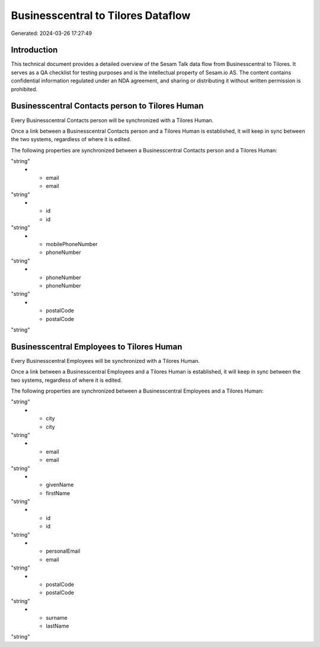 ===================================
Businesscentral to Tilores Dataflow
===================================

Generated: 2024-03-26 17:27:49

Introduction
------------

This technical document provides a detailed overview of the Sesam Talk data flow from Businesscentral to Tilores. It serves as a QA checklist for testing purposes and is the intellectual property of Sesam.io AS. The content contains confidential information regulated under an NDA agreement, and sharing or distributing it without written permission is prohibited.

Businesscentral Contacts person to Tilores Human
------------------------------------------------
Every Businesscentral Contacts person will be synchronized with a Tilores Human.

Once a link between a Businesscentral Contacts person and a Tilores Human is established, it will keep in sync between the two systems, regardless of where it is edited.

The following properties are synchronized between a Businesscentral Contacts person and a Tilores Human:

.. list-table::
   :header-rows: 1

   * - Businesscentral Contacts person Property
     - Tilores Human Property
     - Tilores Data Type
   * - city
     - city
"string"
   * - email
     - email
"string"
   * - id
     - id
"string"
   * - mobilePhoneNumber
     - phoneNumber
"string"
   * - phoneNumber
     - phoneNumber
"string"
   * - postalCode
     - postalCode
"string"


Businesscentral Employees to Tilores Human
------------------------------------------
Every Businesscentral Employees will be synchronized with a Tilores Human.

Once a link between a Businesscentral Employees and a Tilores Human is established, it will keep in sync between the two systems, regardless of where it is edited.

The following properties are synchronized between a Businesscentral Employees and a Tilores Human:

.. list-table::
   :header-rows: 1

   * - Businesscentral Employees Property
     - Tilores Human Property
     - Tilores Data Type
   * - birthDate
     - dateOfBirth
"string"
   * - city
     - city
"string"
   * - email
     - email
"string"
   * - givenName
     - firstName
"string"
   * - id
     - id
"string"
   * - personalEmail
     - email
"string"
   * - postalCode
     - postalCode
"string"
   * - surname
     - lastName
"string"

